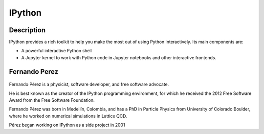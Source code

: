 
.. index::
   pair: Anaconda ; IPython
   pair: IDE ; IPython
   pair: Fernando Perez; IPython
   ! IPython
   

.. _ipython:

============================================================
IPython
============================================================

.. seealso::

   - http://ipython.readthedocs.io/en/stable/index.html
   - https://fr.wikipedia.org/wiki/IPython
   

.. figure:: ipython.png
   :align: center
   

Description
===========

IPython provides a rich toolkit to help you make the most out of using Python 
interactively. Its main components are:

- A powerful interactive Python shell
- A Jupyter kernel to work with Python code in Jupyter notebooks and other 
  interactive frontends.


Fernando Perez
==============

.. seealso:: 

   - https://twitter.com/fperez_org
   - https://en.wikipedia.org/wiki/Fernando_P%C3%A9rez_(software_developer)


.. figure:: fernando_perez.png
   :align: center


Fernando Pérez is a physicist, software developer, and free software advocate. 

He is best known as the creator of the IPython programming environment, 
for which he received the 2012 Free Software Award from the Free Software 
Foundation. 

Fernando Pérez was born in Medellín, Colombia, and has a PhD in Particle 
Physics from University of Colorado Boulder, where he worked on numerical 
simulations in Lattice QCD. 

Pérez began working on IPython as a side project in 2001
   
